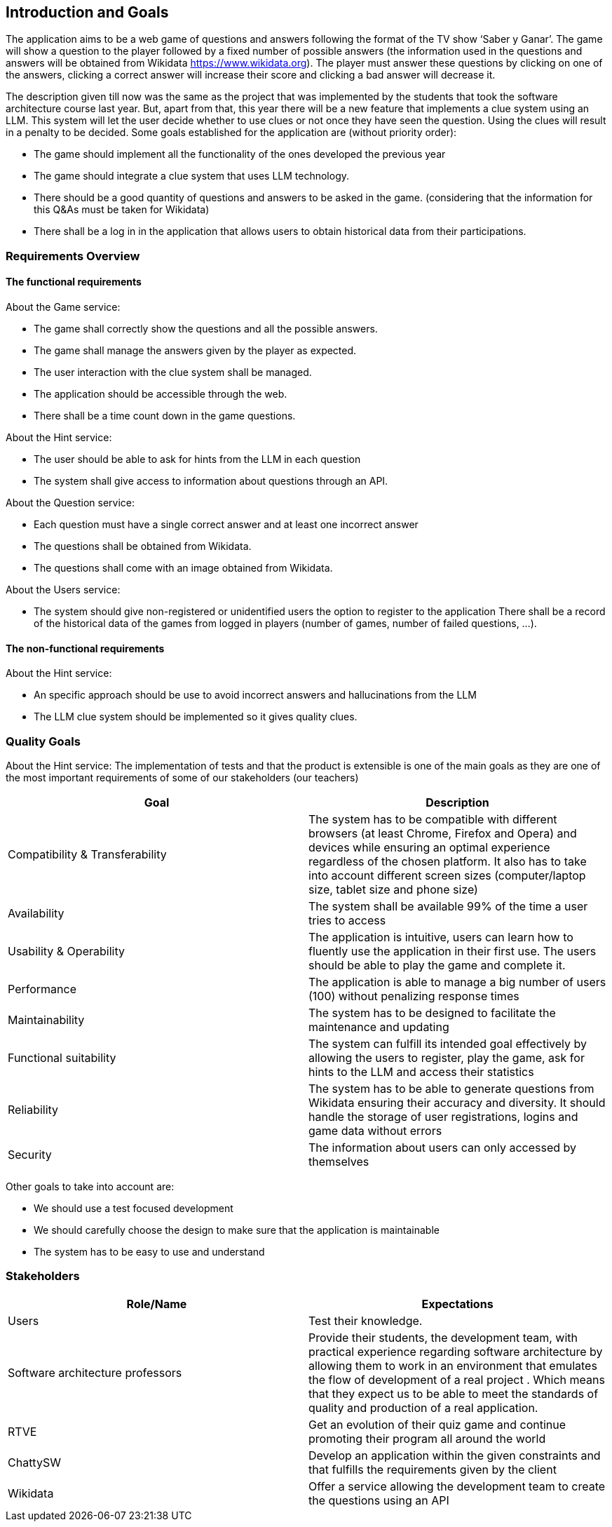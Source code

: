 ifndef::imagesdir[:imagesdir: ../images]

[[section-introduction-and-goals]]
== Introduction and Goals

The application aims to be a web game of questions and answers following the format of the TV show ‘Saber y Ganar’. The game will show a question to the player followed by a fixed number of possible answers (the information used in the questions and answers will be obtained from Wikidata https://www.wikidata.org). The player must answer these questions by clicking on one of the answers, clicking a correct answer will increase their score and clicking a bad answer will decrease it. 

The description given till now was the same as the project that was implemented by the students that took the software architecture course last year. But, apart from that, this year there will be a new feature that implements a clue system using an LLM. This system will let the user decide whether to use clues or not once they have seen the question. Using the clues will result in a penalty to be decided. Some goals established for the application are (without priority order):

* The game should implement all the functionality of the ones developed the previous year
* The game should integrate a clue system that uses LLM technology. 
* There should be a good quantity of questions and answers to be asked in the game. (considering that the information for this Q&As must be taken for Wikidata)
* There shall be a log in in the application that allows users to obtain historical data from their participations.


=== Requirements Overview
==== The functional requirements
About the Game service:

* The game shall correctly show the questions and all the possible answers.
* The game shall manage the answers given by the player as expected.
* The user interaction with the clue system shall be managed.
* The application should be accessible through the web.
* There shall be a time count down in the game questions.

About the Hint service:

* The user should be able to ask for hints from the LLM in each question
* The system shall give access to information about questions through an API. 

About the Question service:

* Each question must have a single correct answer and at least one incorrect answer
* The questions shall be obtained from Wikidata.
* The questions shall come with an image obtained from Wikidata.

About the Users service:

* The system should give non-registered or unidentified users the option to register to the application
 There shall be a record of the historical data of the games from logged in players (number of games, number of failed questions, …).

==== The non-functional requirements
About the Hint service:

* An specific approach should be use to avoid incorrect answers and hallucinations from the LLM
* The LLM clue system should be implemented so it gives quality clues.

=== Quality Goals
About the Hint service:
The implementation of tests and that the product is extensible is one of the main goals as they are one of the most important requirements of some of our stakeholders (our teachers)

[options="header"]
|===
|Goal| Description
|Compatibility & Transferability | The system has to be compatible with different browsers (at least Chrome, Firefox and Opera) and devices while ensuring an optimal experience regardless of the chosen platform. It also has to take into account different screen sizes (computer/laptop size, tablet size and phone size)
|Availability| The system shall be available 99% of the time a user tries to access
|Usability & Operability| The application is intuitive, users can learn how to fluently use the application in their first use. The users should be able to play the game and complete it.
|Performance| The application is able to manage a big number of users (100) without penalizing response times
|Maintainability| The system has to be designed to facilitate the maintenance and updating
|Functional suitability| The system can fulfill its intended goal effectively by allowing the users to register, play the game, ask for hints to the LLM and access their statistics
|Reliability| The system has to be able to generate questions from Wikidata ensuring their accuracy and diversity. It should handle the storage of user registrations, logins and game data without errors
|Security| The information about users can only accessed by themselves
|===

Other goals to take into account are:

* We should use a test focused development
* We should carefully choose the design to make sure that the application is maintainable
* The system has to be easy to use and understand


=== Stakeholders

[options="header"]
|===
|Role/Name|Expectations
| Users | Test their knowledge.
| Software architecture professors | Provide their students, the development team, with practical experience regarding software architecture by allowing them to work in an environment that emulates the flow of development of a real project . Which means that they expect us to be able to meet the standards of quality and production of a real application.
| RTVE | Get an evolution of their quiz game and continue promoting their program all around the world
| ChattySW | Develop an application within the given constraints and that fulfills the requirements given by the client
| Wikidata | Offer a service allowing the development team to create the questions using an API
|===
